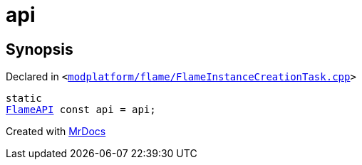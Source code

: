 [#api-09]
= api
:relfileprefix: 
:mrdocs:


== Synopsis

Declared in `&lt;https://github.com/PrismLauncher/PrismLauncher/blob/develop/launcher/modplatform/flame/FlameInstanceCreationTask.cpp#L70[modplatform&sol;flame&sol;FlameInstanceCreationTask&period;cpp]&gt;`

[source,cpp,subs="verbatim,replacements,macros,-callouts"]
----
static
xref:FlameAPI.adoc[FlameAPI] const api = api;
----



[.small]#Created with https://www.mrdocs.com[MrDocs]#
